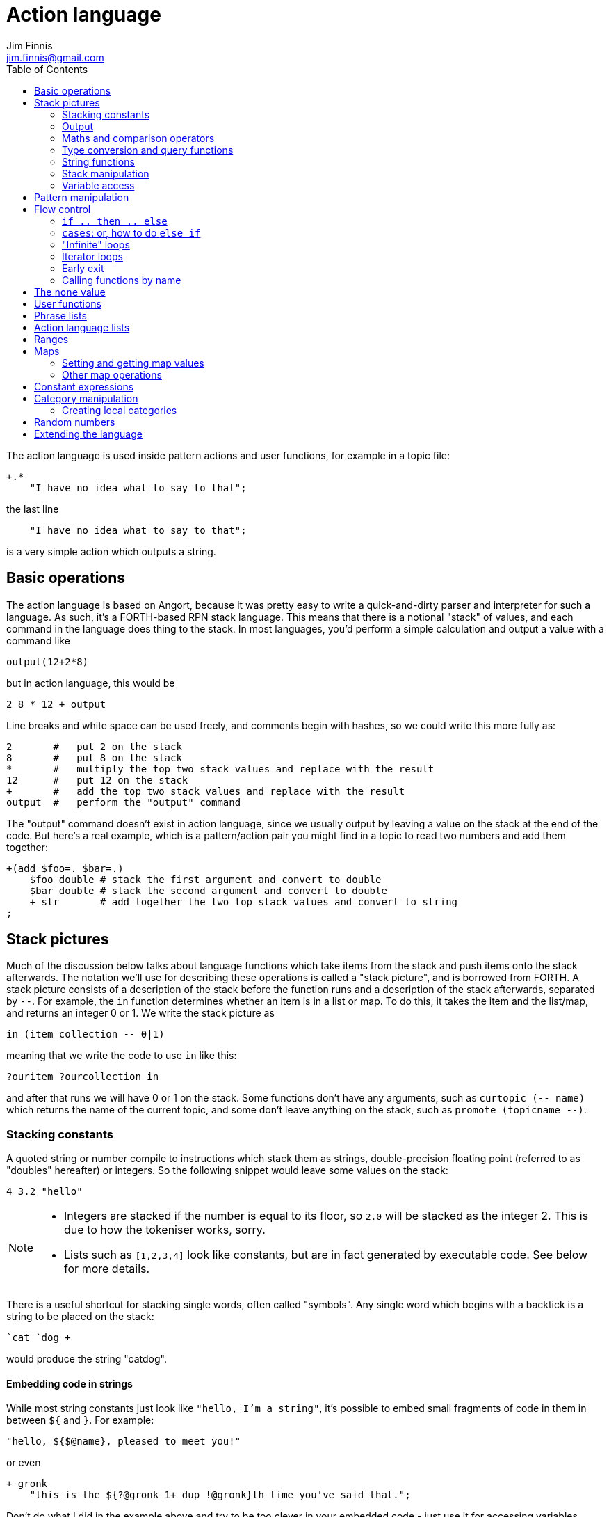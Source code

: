 = Action language
Jim Finnis <jim.finnis@gmail.com>
// settings
:toc:
:toc-placement!:

toc::[]


The action language is used inside pattern actions and user functions,
for example in a topic file:
----
+.*
    "I have no idea what to say to that";
----
the last line
----
    "I have no idea what to say to that";
----
is a very simple action which outputs a string.


== Basic operations

The action language is based on Angort, because it was pretty easy to write
a quick-and-dirty parser and interpreter for such a language. As such, it's
a FORTH-based RPN stack language. This means that there is a notional
"stack" of values, and each command in the language does thing to the stack.
In most languages, you'd perform a simple calculation and output a value
with a command like
----
output(12+2*8)
----
but in action language, this would be
----
2 8 * 12 + output
----
Line breaks and white space can be used freely, and comments begin
with hashes, so we could write this more fully as:
----
2       #   put 2 on the stack
8       #   put 8 on the stack
*       #   multiply the top two stack values and replace with the result
12      #   put 12 on the stack
+       #   add the top two stack values and replace with the result
output  #   perform the "output" command
----
The "output" command doesn't exist in action language, since we usually
output by leaving a value on the stack at the end of the code. 
But here's a real example, which is a pattern/action pair you might find
in a topic to read two numbers and add them together:
----
+(add $foo=. $bar=.)
    $foo double # stack the first argument and convert to double
    $bar double # stack the second argument and convert to double
    + str       # add together the two top stack values and convert to string
;
----

== Stack pictures
Much of the discussion below talks about language functions which take items
from the stack and push items onto the stack afterwards. The notation we'll
use for describing these operations is called a "stack picture", and is borrowed
from FORTH. A stack picture consists of a description of the stack before
the function runs and a description of the stack afterwards, separated by `--`.
For example, the `in` function determines whether an item is in a list or map.
To do this, it takes the item and the list/map, and returns an integer 0 or 1. We write
the stack picture as 
----
in (item collection -- 0|1)
----
meaning that we write the code to use `in` like this:
----
?ouritem ?ourcollection in
----
and after that runs we will have 0 or 1 on the stack. Some functions don't have 
any arguments, such as `curtopic (-- name)` which returns the name of the current topic,
and some don't leave anything on the stack, such as `promote (topicname --)`.


=== Stacking constants
A quoted string or number compile to instructions which stack them as strings, double-precision
floating point (referred to as "doubles" hereafter) or integers. So the following snippet
would leave some values on the stack:
----
4 3.2 "hello"
----
[NOTE]
====
- Integers are stacked if the number is equal to its floor, so `2.0` will be stacked as the
integer 2. This is due to how the tokeniser works, sorry.
- Lists such as `[1,2,3,4]` look like constants, but are in fact generated by executable code.
See below for more details.
====

There is a useful shortcut for stacking single words, often called "symbols".
Any single word which begins with a backtick is a string to be placed on 
the stack:
----
`cat `dog +
----
would produce the string "catdog".


==== Embedding code in strings
While most string constants just look like `"hello, I'm a string"`, it's possible to embed
small fragments of code in them in between `${` and `}`. For example:
```
"hello, ${$@name}, pleased to meet you!"
```
or even
```
+ gronk
    "this is the ${?@gronk 1+ dup !@gronk}th time you've said that.";
```
Don't do what I did in the example above and try to be too clever in your embedded code -
just use it for accessing variables.
They are generally best used for accessing the pattern variables assigned in the matched
pattern:
```
+(is $n=(?a ~cat) a cat) "Yes ${$n} is a cat";
```
[NOTE]
====
Code cannot be embedded in symbols.
====


==== Subpattern lists
The *subpattern list*
literal is rather complex, and looks like a list of patterns inside curly brackets,
just as you would find in a topic:
----
    {
        +(?Iam [ok good fine well] .*)
            "Glad to hear it.";
        +(?Iam [bad (not ?too ^bad)] .*)
            "Oh, I'm sorry";
        +.* "Righto.";
    } next
----
will stack a subpattern list, which is then used to try to match the next input with
the `next` command. 

When `next` occurs, the next input will try to match with the provided subpatterns first.
Normally the subpatterns are then cleared and matching continues with subsequent inputs
as normal. However, if `holdnext` is used in a subpattern action, the subpattern is not
cleared and the subpattern will also be used to match next input. This is particularly useful
in catch-all actions, which fire when the user types something weird. It avoids losing the thread
of a conversation.

=== Output
The primary purpose of an action is to respond to the user with text.
There are two ways to do this.

- *Stack output*: The simplest method is simply to return a string on the stack.
If there is any value left over on the stack at the end of an action, it will
be converted to a string and sent to the user. All the examples so far have been of this
kind.
- *The string builder*: Sometimes it's necessary to build a more complex string.
You could do this by concatenation (e.g. `"building " "a "+ "string"+`) but all the stack
operations can be hard to read. Instead, the string builder can be used. Here, the
`.` operation appends to a string inside the conversation. If there is no value left on
the stack at the end of the action's run, the resulting string is returned.
Here's a simple example:
----
"Hello ".                           # add "Hello " to the output
["you", ?@name, "friend"] choose .  # followed by one of these strings
"." .                               # followed by "."
----
If an action ends with no value on the stack and an empty string builder,
the pattern matcher will consider the pattern to have failed to match and will
move on to the next pattern in the topic.

The string builder has a couple of commands which can be useful:

- `out` will stack the contents of the string builder without clearing it. If the
builder is empty, `none` will be stacked.
- `clearout` will clear the string builder to its uninitialized state.


=== Maths and comparison operators
Binary operations have the stack picture `(a b -- c)`: that is, they remove two items
from the stack and replace them with a single item.

- `+` adds the values. If either is a string, will convert both to strings and concatenate them; if both are lists will create a new list of the two joined together.
- `-` subtracts `b` from `a`, both must be numbers, result double if either is a double
- `/` divides `b` by `a`, both must be numbers, result double if either is a double
- `%` finds `a` mod `b`, both must be numbers, result double if either is a double
- `=` pushes 1 if the values are the same type and equal, 0 otherwise
- `!=` pushes 0 if the values are the same type and equal, 1 otherwise
- `<` pushes 1 if `a` < `b`, else pushes 0
- `<=` pushes 1 if `a` <= `b`, else pushes 0
- `>` pushes 1 if `a` > `b`, else pushes 0
- `>=` pushes 1 if `a` >= `b`, else pushes 0
- `or` pushes 1 if either value is an nonzero integer. Both sides must be integer or `none` (false)
- `and` pushes 1 if both values are nonzero integers. Both sides must be integer or `none` (false)

Unary operations have the stack picture `(a -- b)`: they replace a value with a modified value.
The core operations supported are:

- `not` replaces a nonzero value with zero, and vice versa
- `neg` replaces the value with its negative (having converted it to a number)

=== Type conversion and query functions
These all have the picture `(a -- b)`, like unary operators, and convert between types or
query types:

- `double` converts to a string
- `int` converts to an integer
- `str` converts to a string
- `type` returns the type name, as a string

=== String functions
- `trim (a -- b)` trims leading and trailing whitespace from a string
- `sentence (a -- b)` capitalize initial letter and ensure the string
ends with a full stop.
- `clean (a -- b)` as `sentence`, but also replaces multiple whitespace
with space, ensures sentences and comma-phrases are space-separated,
and various other things.
- `article (s -- a|an)` return the correct indefinite article for the string (see below)
- `addarticle (s -- a|an s)` add the correct indefinite article to the string so
"house" becomes "a house", but "ant" becomes "an ant".
- `englishnum (n -- s)` will return the number as English words, so "411" will give "four hundred
and eleven".
- `pluralize (ct s --)` returns `s` with an added "s" if ct>1, otherwise just `s`.
Note that the pluralizer is very crude at the moment - "pony" will give "ponys" and "ox" will
give "oxs"!
- `pluralizeWithNum (ct s --)` returns the above, but prefixed with the number `ct` as
english words, so `10 "house" pluralizeWithNum` returns "ten houses".

=== Stack manipulation
- `dup (a -- a a)` duplicates the item on top of the stack
- `swap (a b -- b a)` swap the top two items
- `drop (a --)` discard the top stack value
=== Debugging
- `dp (a --)` prints a value to the system logger

=== Variable access
There are five sets of variables:

- *bot global* variables are private to each `Bot` (actually a dummy 
instance within each `Bot`)
- *instance* variables are private to each `BotInstance`, each communicating entity.
- *conversation* variables are private to each `BotInstance/source` pair, that is,
each conversation between a bot and a user.
- *pattern* variables are those matched in a pattern, such as `foo` and `bar` in the example
above.
- *function* variables are local to user functions

The different sorts of variables have different sigils in front of their name:

- conversation and function variables have no sigil, they are the default.
- instance and bot global variables have the `@` sigil (see <<README.adoc#global,here>>
for how bot global variables differ from instance variables)
- pattern variables have the `$` sigil

[NOTE]
====
If a function variable of the same name as a conversation variable is
in scope, the function variable hides the conversation variable
====

==== Fetching variables
- `?varname` will push the value of conversation/function variable `varname`, or the string `none` if 
it has not been set.
- `!varname` will pop the stack and store into the conversation/function variable `varname`. 
- `?@varname` will push the value of instance variable `varname`,  or the bot-global
variable of the same name if that can't be found, or the bot-global in the closest ancestor if
that can't be found (and so on all the way up the inheritance tree) or the string `"??"` if 
it has not been set anywhere
- `!@varname` will pop the stack and store into the instance variable `varname`, thus overriding
any bot-global variable of the same name
- `$varname` will push the value of pattern variable `varname`, or `"??"` if not set - note
that there is no `?` here, because you cannot set a pattern variable.

== Pattern manipulation
- `recurse (s --)` feeds the string back into the conversation system as if it were
spoken to the bot, and stacks the result. Take care you don't recurse infinitely!
- `next (p --)` specifies the subpattern block to use for preferential matching of the next input.
- `hasnext ( -- bool)` pushes whether the conversation has a special subpattern to run; typically used for suppressing random comments from action functions called with `runFunc()` 
- `holdnext ()` tells the system NOT to clear the special subpatterns when this action runs. An example use is in "catch all" actions, to avoid
the thread of the conversation being lost when the use types something odd.
- `promote (topicname --)` promotes a topic to the top of its list
- `demote (topicname --)` demotes a topic to the bottom of its list
- `enabletopic (topicname --)` enables a topic if it was disabled
- `disabletopic (topicname --)` disables a topic if it was enabled
- `enablepattern (patternname topicname --)` enables a disabled named pattern in a topic
- `disablepattern (patternname topicname --)` disables an enabled named pattern in a topic
- `curtopic (-- name)` return name of matched topic or `none` if not in a topic

== Flow control

### `if .. then .. else`
This is the basic flow control statement. It might seem a bit odd if you're not used to
languages of the FORTH family, but it works like this:
----
<code that leaves integer on stack>
if
<part that runs if integer was true>
then
----
or
----
<code that leaves integer on stack>
if
<part that runs if integer was true>
then
<part that runs if integer was false>
else
----
For example
----
?@foo 5 = if "Five!" else "Not five!" then
----
will check if instance variable `foo` is 5. If it is, it will stack "Five!", otherwise
it will stack "Not five!" These statements can be nested.

NOTE: The `none` value is considered false, so code like
`?var if ... then` will consider `?var` to be false if that variable
is not defined.

### `cases`: or, how to do `else if`
We don't have `else if` in this language because of the way it's parsed (how would you separate
the condition part from the action part of the previous `if`?). Instead, the `cases` construction
serves the same role. It has the form
----
cases
    <condition> if <action> case
    <condition> if <action> case
    ...
    <action> otherwise
----
Here's an example which converts the string obtained from the pattern, `$n`, into an integer conversation variable for testing.
----        
+(case test $n=.)
    $n int !n
    ?n 0 = if "Zero" case
    ?n 1 = if "One" case
    ?n 2 = if "Two" case
    ?n 10 < if "Between three and nine" case
    "Something else" otherwise;
----

=== "Infinite" loops

The words `loop` and `endloop` enclose a loop, which is notionally infinite.
The `leave` and `ifleave` words leave the enclosing loop. `ifleave` pops an integer
from the stack and leaves the loop if it is non-zero; as such it is equivalent to
`if leave then`. Loops may be nested.
This example counts to the number user specifies:
----
+(count to $n=.*)
    0!ct
    ""
    loop
        ?ct 1+ !ct
        ?ct + " " +
        ?ct $n int = ifleave
    endloop trim;
----

=== Iterator loops
It is also possible to loop over values of an iterable value, such as a
<<Lists,list>> or <<Ranges,range>>. To do this, use `each loop`, and use
`i` to get the current value:
----
[1,2,3,4] each loop 
    i dup * . "\n". 
endloop
----
will output the squares of the given numbers. Iterator loops (and all loops) can be
nested. If you want to access the current value of the next loop out, use `j`; and for
the loop outside that use `k`. Here's a silly example of a nested loop over a pair
of lists:
----
[] ["dog","fish","cat","bird"] each loop 
    ["head","leg","arm"] each loop
        j i + ,
    endloop
endloop
", " join
----
will print "doghead, dogleg, dogarm, fishhead, fishleg, fisharm, cathead,
catleg, catarm, birdhead, birdleg, birdarm". (See <<Lists,list>> to understand
how it builds up the list and uses `join` to join the elements together.)

The most common use of iterator loops is to do some code a number of times:
----
0 4 range each loop "Yes!". endloop
----
will perform the code 4 times, with `i` running from 0 to 3 (but unused here).

=== Early exit 
We can exit from an action early using the `stop` word. Note that we must still
leave a string on the stack for the action to sent to the user. This word will
work inside loops and other control structures.

=== Calling functions by name
This is possible with the `call` function, which takes a function name
on the stack, and any arguments that function may have.

== The `none` value
Some operations may return this special value when they fail in some way,
for example popping an item from the end of a list of zero length or reading
an unset local variable. You
can test if the value on the stack is none with `isnone (val -- 0 or 1)`,
and you can stack none yourself with `none`.

NOTE: The `none` value is considered 0 when viewed as an integer,
so code like
`?var if ... then` will consider `?var` to be false if that variable
is not defined.

== User functions
It's possible to define user functions in `config.conf` or any
topic file. To do this, use a function definition of the form
----
:name |arg1,arg2...,local1,local2...|
    function body in action language
----
The arguments will we popped off the stack, and local variables
will be allocated. Inside a function, accessing local variables and
arguments (known as *function variables*) is done the same way as
accessing conversation variables,
using the '!' and '?' sigils. Function variables take precedence over
conversation variables: if no function variable exists of that name,
the function will try to access the conversation variable.
Here's an example function:
----
:addints |s1,s2:|
    ?s1 int ?s2 int +;
----
All local variables are initialised to `none`.
You may omit the args and locals if you wish, and you can use values 
already on the stack on entry to the function:
----
addints int swap int +;
----
will do the same: convert two values to ints and add them. This latter
form is a bit more efficient (four instructions rather than five and
no function variable setup) and works by converting the top int,
swapping the top two stack members, converting the second int,
and adding. Of course if you did it with a non-commutative operation
like division this wouldn't work, but you could write:
----
:divints int swap int swap /;
----
Functions can also call other functions, and can recurse,
so you can have a function and pattern like this:
----
:fac |n:|
    ?n 1 = if
        1
    else
        ?n 1 - fac ?n *
    then   
;

+(fac $n=.)
    $n int fac
;
----
Important: functions are global to all files - a function defined in a
config file or a topic will be there for all subsequent topics.

== Phrase lists 
You'll have seen these before in the link:README.adoc[main document].
They are lists of phrases with the same meaning, defined with code
in a config file like:
----
^ok = [yes very_good fine_by_me "no problem"]
----
We can use the name in action language to stack a random phrase:
----
+(open .* door ?please)
    ^ok clean;
----
This is useful, because sub-bots can override the lists to provide
some variation to a generic chat.


== Action language lists
Lists are created using the `[`, `]` and `,` stack operators.
The `[` operator creates a new list and puts it on the stack. The `,` and `]` operators
both append the item on top of the stack to the list on the stack below it (without popping
off the list). The only difference between `]` and `,` is that `[` scans forward in
the parser and throws away a `]` if it comes next.

This might seem a bit complex, but the result is that you can build a list by simply
writing out its members separated by commas, inside square brackets:
----
[1,2,3,"hello"]
----
will stack a list consisting of those four values. `[]` will stack an empty list,
because of the way `[` skips a following `]`. Here's a step-by-step look
at the previous code example:

- `[` stacks a new list
- `1` pushes the value 1 onto the stack
- `,` pops the 1 and puts it onto the list, which remains on the stack
- `2` pushes the value 2 onto the stack
- `,` pops the 2 and puts it onto the list, which remains on the stack
- `3` pushes the value 3 onto the stack
- `,` pops the 3 and puts it onto the list, which remains on the stack
- `"hello"` pushes the value "hello" onto the stack
- `]` pops the "hello" and puts it onto the list, which remains on the stack

[NOTE]
====
This peculiar behaviour becomes useful for building lists containing variables,
and when we deal with iterating over lists (giving us list comprehensions for free) -
but it is sometimes inefficient because of the number of operations. Consider using
a *constant expression* or
setting up large constant lists in instance variables in your config file's `init` action.
====

Operations on lists are:

- `get (idx list -- val)` gets an item from a list, or `none`
- `set (val idx list --)` sets an item in a list which must be of the required length; it will not grow the list
- `push (val list --)` appends an item to the end of the list
- `pop (list -- val)` removes an item from the end of the list and stacks it, or `none` if there were no items
- `unshift (val list --)` appends an item to the start of the list
- `fst (list -- item)` get first item (useful for tuples)
- `snd (list -- item)` get second item
- `shift (list -- val)` removes an item from the start of the list and stacks it, or `none` if there were no items
- `len (list -- int)` pushes the length of a list, will also get the length of a string or the number of items in a map
- `choose (list -- item)` selects a random item from the list
- `in (item list -- int)` stack 1 if the item is in the list, 0 if not
- `join (list string -- string)` join the string representations of
items in a list with another string, to produce a new string
- `sort (list --)` sort a list in place, removing it from the stack (a common idiom is `dup sort`
to make sure the list is still on the stack to work with). This will sort numerically if it can,
but will fall back to an alphabetic sort if not all the elements are numeric.
Actually, it's more complicated than that -- each Value type has its own comparator, and numeric
types use numeric comparators. Other types will use string comparators. So parts of the a list
with numbers and other types in might end up numerically sorted, and other parts alphabetically.
Beware of sorting lists of big maps and lists, because then it will sort by the (very long)
string representation!

The `choose` is particularly useful in selecting random responses, or even
starting random dialogue trees.

[NOTE]
====
Lists are implemented as Java ArrayList objects, which means that the `unshift` and
`shift` operations will be slower than `push` and `pop`.
====

== Ranges
Ranges are values which represent ranges of integers, and are created
by the `range (start end -- range)` function. The start is inclusive, the end exclusive.
For example, the range created
by `0 4 range` represents the numbers 0, 1, 2 and 3.
The only thing that you can do with a range is iterate
over it. For example:
----
10 20 range each loop {i " " +.}
----
will print "10 11 12 13 14 15 16 17 18 19" - all the numbers from 10 to 19 joined together
by the string builder. If you want to do fancy things with a range, it's easy enough
to convert it to a list. Here's a function to do that:
----
:range2list |r:|
   [] ?r each loop i, endloop
;
----



== Maps
Maps are the second major collection type in action language. These map from values
(or rather from the unique string representations of values) to other values.
Syntactically they are very similar to lists, but are started with the `[%` combination.
Here's an example:
----
[%
    1   "one",
    2   "two",
    `foo    [1,2,3,"fish"]
] !@someMap
----
Here we define a map, which maps from the integer 1 to the string "one", the integer
2 to the string "two" and the string "foo" to a list. We then set the value
of the instance variable `someMap` to this map.
[NOTE]
====
Similar to how the syntax of lists can be "abused" to build lists dynamically, we can
do this sort of thing:
----
[%] 0 10 range each loop { i i dup*,} !@squares
----
This will build a map of the integers 0-9 to their squares.
====

=== Setting and getting map values
This can be done using the `get` and `set` operations, just like lists but with a
key instead of an index. Alternatively, if the key is a symbol (a single-word string)
we can use a special shorthand with a backtick. To set and get the value of "foo" in a map,
this looks like
----
?@somemap?`foo      # get value
20 ?@somemap!`foo   # set value to 20
----

=== Other map operations

- `in (key map -- int) ` will work to see if an key is defined in a map
- `len (map -- int)` will give the number of defined keys
- `keys (map -- list)` will return a list of the map's keys

Maps may also have their keys iterated over:
----
[]
?@somemap each loop 
    i "=" + i ?@testhash get +,
endloop
"," join.;
----
If you can work your way through the code above and understand it you'll have
a pretty good grasp of action language!


== Constant expressions
Sometimes it is useful to write code which manipulates constants: a trivial
example might be:
----
:degs2rads |x:|
    3.14159 180.0 *
    ?x *
;
----
Although the above example is fine, complex list-building expressions can
take a large number of operations just to build a constant list. Action language
has no optimizer, but it is possible to optimize such code by enclosing it in
a *constant expression block*. This is started with a `:` and terminated by a `;`
just like a function, but appears inside a block of code. The compiler will
build the enclosed code, run it immediately, and compile an instruction which
just stacks the returned value (i.e. the value left on top of the stack of the code
it just ran). The above code could be written as
----
:degs2rads |x:| 
    :3.14159 180*; ?x *;
----
compiling to three instructions rather than five. 

[NOTE]
====
- Some operations and commands will crash inside a constant expression, because they
run in a dummy conversation without a bot instance or source. Don't try to access
an instance variable, for example.
- Premature optimisation is evil!
====

== Category manipulation
Categories are also values, and those defined in topics can be stacked with
`~catname`. The `iscat` function can be used to tell if a string is within
the category - for this to be so, all the words in the string much match
a phrase in the category; partial matches are insufficient. If we have
a category defined as
----
~human = [Steve, Paul, "Thin Barry"]
----
then the following action language commands will produce the result 
in the right hand column:
----
"Steve" ~human iscat            1
"steve" ~human iscat            1
"Ella" ~human iscat             0
"Thin Paul" ~human iscat        0
"Thin Barry" ~human iscat       1
"Thin barry" ~human iscat       1
"Thin barry smith" ~human iscat 0
----
See also the <<README.adoc#subcats, main documentation>> documentation on `subcat` for finding strings which match
categories inside other categories.


=== Creating local categories
It's sometimes useful to create and manipulate categories which are local
to an instance or even a conversation. To do this, action language can
be used to convert lists into categories which can be stored in variables.
Strings in the list are converted to words, lists are converted to subcategories,
and existing categories are also converted to subcategories.
This is done with the `cat` command, which takes a list and returns
a category.
Thus, the topic category (which is bot-global)
----
~animal=
    [
        "small dinosaur"
        bird pig aardvark yak
        ~dog=[dog dogs puppy puppies]
        ~cat=[cat cats kittens "puddy tat"]
    ]
----    
could be written to store in instance variables as
----
["small dinosaur","bird,"pig","aadvark","yak",
    ["dog","dogs","puppy","puppies"] cat dup !@dog,
    ["cat","cats","kittens","puddy tat"] cat dup !@cat
    ] cat !@animal
----
It is also possible to add to an existing category with `addcat`.
This takes a value and a category, and adds the value (either a string
or another category) to the category:
----
+($a=(?[a an] $n=.+) is an animal)
    $n ?@anims addcat
    "I now know that ${$a} is an animal!"
;
----


[NOTE]
====
- Categories defined in variables using `cat` in this way cannot be
used in pattern matching. You have to match a set of words and then
use `iscat` in the action, returning `none` if there is no match.
- There is currently no facility for removing strings from a category.
====


== Random numbers

- `rand (int --)` pushes an integer from 0 to n-1 onto the stack.
It's useful in constructions like `4 rand not if...then` which will
happen 1 in 4 times.

== Extending the language
Java code for new commands can be added to the language, which can
link to data associated with bot instance data in your code. More
details are in link:EXTENDING.adoc[this document].
